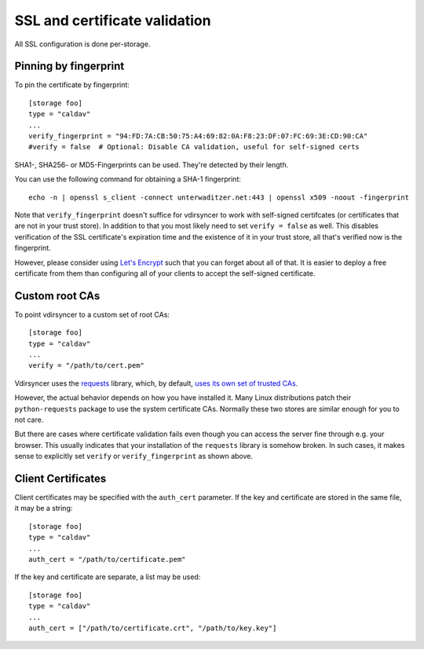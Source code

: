 .. _ssl-tutorial:

==============================
SSL and certificate validation
==============================

All SSL configuration is done per-storage.

Pinning by fingerprint
----------------------

To pin the certificate by fingerprint::

    [storage foo]
    type = "caldav"
    ...
    verify_fingerprint = "94:FD:7A:CB:50:75:A4:69:82:0A:F8:23:DF:07:FC:69:3E:CD:90:CA"
    #verify = false  # Optional: Disable CA validation, useful for self-signed certs

SHA1-, SHA256- or MD5-Fingerprints can be used. They're detected by their
length.

You can use the following command for obtaining a SHA-1 fingerprint::

    echo -n | openssl s_client -connect unterwaditzer.net:443 | openssl x509 -noout -fingerprint

Note that ``verify_fingerprint`` doesn't suffice for vdirsyncer to work with
self-signed certifcates (or certificates that are not in your trust store). In
addition to that you most likely need to set ``verify = false`` as well. This
disables verification of the SSL certificate's expiration time and the
existence of it in your trust store, all that's verified now is the
fingerprint.

However, please consider using `Let's Encrypt <https://letsencrypt.org/>`_ such
that you can forget about all of that. It is easier to deploy a free
certificate from them than configuring all of your clients to accept the
self-signed certificate.

.. _ssl-cas:

Custom root CAs
---------------

To point vdirsyncer to a custom set of root CAs::

    [storage foo]
    type = "caldav"
    ...
    verify = "/path/to/cert.pem"

Vdirsyncer uses the requests_ library, which, by default, `uses its own set of
trusted CAs
<http://www.python-requests.org/en/latest/user/advanced/#ca-certificates>`_.

However, the actual behavior depends on how you have installed it. Many Linux
distributions patch their ``python-requests`` package to use the system
certificate CAs. Normally these two stores are similar enough for you to not
care.

But there are cases where certificate validation fails even though you can
access the server fine through e.g. your browser. This usually indicates that
your installation of the ``requests`` library is somehow broken. In such cases,
it makes sense to explicitly set ``verify`` or ``verify_fingerprint`` as shown
above.

.. _requests: http://www.python-requests.org/

.. _ssl-client-certs:

Client Certificates
-------------------

Client certificates may be specified with the ``auth_cert`` parameter. If the
key and certificate are stored in the same file, it may be a string::

   [storage foo]
   type = "caldav"
   ...
   auth_cert = "/path/to/certificate.pem"

If the key and certificate are separate, a list may be used::

   [storage foo]
   type = "caldav"
   ...
   auth_cert = ["/path/to/certificate.crt", "/path/to/key.key"]
